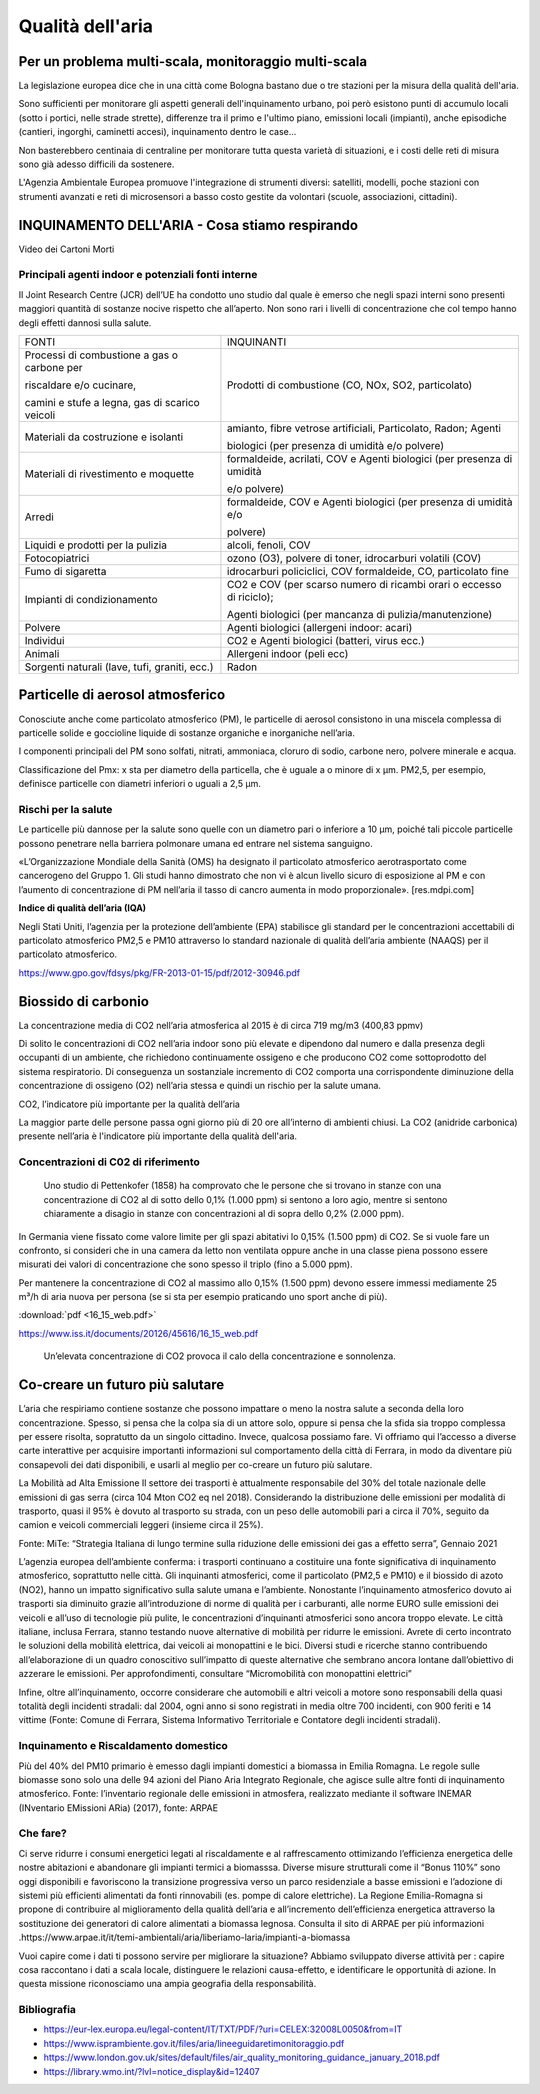Qualità dell'aria
=================

Per un problema multi-scala, monitoraggio multi-scala
-----------------------------------------------------

La legislazione europea dice che in una città come Bologna bastano due
o tre stazioni per la misura della qualità dell'aria.

Sono sufficienti per monitorare gli aspetti generali dell'inquinamento
urbano, poi però esistono punti di accumulo locali (sotto i portici,
nelle strade strette), differenze tra il primo e l'ultimo piano,
emissioni locali (impianti), anche episodiche (cantieri, ingorghi,
caminetti accesi), inquinamento dentro le case...

Non basterebbero centinaia di centraline per monitorare tutta questa
varietà di situazioni, e i costi delle reti di misura sono già adesso
difficili da sostenere.

L'Agenzia Ambientale Europea promuove l'integrazione di strumenti
diversi: satelliti, modelli, poche stazioni con strumenti avanzati e
reti di microsensori a basso costo gestite da volontari (scuole,
associazioni, cittadini).

.. image:: pennellone.jpg

INQUINAMENTO DELL'ARIA - Cosa stiamo respirando
-----------------------------------------------

.. raw:: html

     <iframe width="560" height="315"
     src="https://www.youtube.com/embed/AQBm5C8M7zE?si=44wFoclqZFU94pPy"
     title="YouTube video player" frameborder="0"
     allow="accelerometer; autoplay; clipboard-write; encrypted-media;
     gyroscope; picture-in-picture; web-share"
     referrerpolicy="strict-origin-when-cross-origin"
     allowfullscreen></iframe>

Video dei Cartoni Morti

Principali agenti indoor e potenziali fonti interne
...................................................

Il Joint Research Centre (JCR) dell’UE ha condotto uno studio dal
quale è emerso che negli spazi interni sono presenti maggiori quantità
di sostanze nocive rispetto che all’aperto. Non sono rari i livelli di
concentrazione che col tempo hanno degli effetti dannosi sulla salute.

+------------------------------------------------------------------------+--------------------------------------------------------------------------+ 
| FONTI                                                                  | INQUINANTI                                                               |
+------------------------------------------------------------------------+--------------------------------------------------------------------------+ 
| Processi di combustione a gas o carbone per                            | Prodotti di combustione (CO, NOx, SO2, particolato)                      |
|                                                                        |                                                                          |
| riscaldare e/o cucinare,                                               |                                                                          |
|                                                                        |                                                                          |
| camini e stufe a legna, gas di scarico veicoli                         |                                                                          |
+------------------------------------------------------------------------+--------------------------------------------------------------------------+ 
| Materiali da costruzione e isolanti                                    | amianto, fibre vetrose artificiali, Particolato, Radon; Agenti           |
|                                                                        |                                                                          |
|									 | biologici (per presenza di umidità e/o polvere)                          |
+------------------------------------------------------------------------+--------------------------------------------------------------------------+ 
| Materiali di rivestimento e moquette                                   | formaldeide, acrilati, COV e Agenti biologici (per presenza di umidità   |
|                                                                        |                                                                          |
|									 | e/o polvere)                                                             |
+------------------------------------------------------------------------+--------------------------------------------------------------------------+ 
| Arredi                                                                 | formaldeide, COV e Agenti biologici (per presenza di umidità e/o         |
|                                                                        |                                                                          |
|									 | polvere)                                                                 |
+------------------------------------------------------------------------+--------------------------------------------------------------------------+ 
| Liquidi e prodotti per la pulizia                                      | alcoli, fenoli, COV                                                      |
+------------------------------------------------------------------------+--------------------------------------------------------------------------+ 
| Fotocopiatrici                                                         | ozono (O3), polvere di toner, idrocarburi volatili (COV)                 |
+------------------------------------------------------------------------+--------------------------------------------------------------------------+ 
| Fumo di sigaretta                                                      | idrocarburi policiclici, COV formaldeide, CO, particolato fine           |
+------------------------------------------------------------------------+--------------------------------------------------------------------------+ 
| Impianti di condizionamento                                            | CO2 e COV (per scarso numero di ricambi orari o eccesso di riciclo);     |
|                                                                        |                                                                          |
| 									 | Agenti biologici (per mancanza di pulizia/manutenzione)                  |
+------------------------------------------------------------------------+--------------------------------------------------------------------------+ 
| Polvere                                                                | Agenti biologici (allergeni indoor: acari)                               |
+------------------------------------------------------------------------+--------------------------------------------------------------------------+ 
| Individui                                                              | CO2 e Agenti biologici (batteri, virus ecc.)                             |
+------------------------------------------------------------------------+--------------------------------------------------------------------------+ 
| Animali                                                                | Allergeni indoor (peli ecc)                                              |
+------------------------------------------------------------------------+--------------------------------------------------------------------------+ 
| Sorgenti naturali (lave, tufi, graniti, ecc.)                          | Radon                                                                    |
+------------------------------------------------------------------------+--------------------------------------------------------------------------+ 


Particelle di aerosol atmosferico
---------------------------------


Conosciute anche come particolato atmosferico (PM), le particelle di
aerosol consistono in una miscela complessa di particelle solide e
goccioline liquide di sostanze organiche e inorganiche nell’aria.

I componenti principali del PM sono solfati, nitrati, ammoniaca,
cloruro di sodio, carbone nero, polvere minerale e acqua.

Classificazione del Pmx: x sta per diametro della particella, che è
uguale a o minore di x μm. PM2,5, per esempio, definisce particelle
con diametri inferiori o uguali a 2,5 μm.


.. image:: pm.jpg

Rischi per la salute
....................

Le particelle più dannose per la salute sono quelle con un diametro
pari o inferiore a 10 μm, poiché tali piccole particelle possono
penetrare nella barriera polmonare umana ed entrare nel sistema
sanguigno.

«L’Organizzazione Mondiale della Sanità (OMS) ha designato il
particolato atmosferico aerotrasportato come cancerogeno del
Gruppo 1. Gli studi hanno dimostrato che non vi è alcun livello sicuro
di esposizione al PM e con l’aumento di concentrazione di PM nell’aria
il tasso di cancro aumenta in modo proporzionale». [res.mdpi.com]

**Indice di qualità dell’aria (IQA)**

Negli Stati Uniti, l’agenzia per la protezione dell’ambiente (EPA)
stabilisce gli standard per le concentrazioni accettabili di
particolato atmosferico PM2,5 e PM10 attraverso lo standard nazionale
di qualità dell’aria ambiente (NAAQS) per il particolato atmosferico.

.. image:: iqa.jpg
	   
https://www.gpo.gov/fdsys/pkg/FR-2013-01-15/pdf/2012-30946.pdf



Biossido di carbonio
--------------------

La concentrazione media di CO2 nell’aria atmosferica al 2015 è di circa 719 mg/m3 (400,83 ppmv)


Di solito le concentrazioni di CO2 nell’aria indoor sono più elevate e
dipendono dal numero e dalla presenza degli occupanti di un ambiente,
che richiedono continuamente ossigeno e che producono CO2 come
sottoprodotto del sistema respiratorio.  Di conseguenza un sostanziale
incremento di CO2 comporta una corrispondente diminuzione della
concentrazione di ossigeno (O2) nell’aria stessa e quindi un rischio
per la salute umana.


CO2, l’indicatore più importante per la qualità dell’aria

La maggior parte delle persone passa ogni giorno più di 20 ore
all’interno di ambienti chiusi. La CO2 (anidride carbonica) presente
nell’aria è l'indicatore più importante della qualità dell'aria.

Concentrazioni di C02 di riferimento
....................................

 Uno studio di Pettenkofer (1858) ha comprovato che le persone che si
 trovano in stanze con una concentrazione di CO2 al di sotto dello
 0,1% (1.000 ppm) si sentono a loro agio, mentre si sentono
 chiaramente a disagio in stanze con concentrazioni al di sopra dello
 0,2% (2.000 ppm).
 
In Germania viene fissato come valore limite per gli spazi abitativi
lo 0,15% (1.500 ppm) di CO2. Se si vuole fare un confronto, si
consideri che in una camera da letto non ventilata oppure anche in una
classe piena possono essere misurati dei valori di concentrazione che
sono spesso il triplo (fino a 5.000 ppm).

Per mantenere la concentrazione di CO2 al massimo allo 0,15% (1.500
ppm) devono essere immessi mediamente 25 m³/h di aria nuova per
persona (se si sta per esempio praticando uno sport anche di più).

:download:`pdf <16_15_web.pdf>`

https://www.iss.it/documents/20126/45616/16_15_web.pdf

.. figure:: biossidodicarbonio.png

   Un’elevata concentrazione di CO2 provoca il calo della
   concentrazione e sonnolenza.


Co-creare un futuro più salutare
--------------------------------

.. image:: Pannelli_FerrAria_Air-Break_AirQualityPanels-jan-2022-def_Page_1-3.jpg
.. image:: Pannelli_FerrAria_Air-Break_AirQualityPanels-jan-2022-def_Page_2-3.jpg
.. image:: Pannelli_FerrAria_Air-Break_AirQualityPanels-jan-2022-def_Page_3-1.jpg
.. image:: FerrAria-Aria-e-Salute-1.jpg
.. image:: infografica_impianti_emissioni.jpg
.. image:: 002.png

L’aria che respiriamo contiene sostanze che possono impattare o meno
la nostra salute a seconda della loro concentrazione. Spesso, si pensa
che la colpa sia di un attore solo, oppure si pensa che la sfida sia
troppo complessa per essere risolta, sopratutto da un singolo
cittadino. Invece, qualcosa possiamo fare. Vi offriamo qui l’accesso a
diverse carte interattive per acquisire importanti informazioni sul
comportamento della città di Ferrara, in modo da diventare più
consapevoli dei dati disponibili, e usarli al meglio per co-creare un
futuro più salutare.


La Mobilità ad Alta Emissione Il settore dei trasporti è attualmente
responsabile del 30% del totale nazionale delle emissioni di gas serra
(circa 104 Mton CO2 eq nel 2018). Considerando la distribuzione delle
emissioni per modalità di trasporto, quasi il 95% è dovuto al
trasporto su strada, con un peso delle automobili pari a circa il 70%,
seguito da camion e veicoli commerciali leggeri (insieme circa il
25%).

Fonte: MiTe: “Strategia Italiana di lungo termine sulla riduzione
delle emissioni dei gas a effetto serra”, Gennaio 2021


L’agenzia europea dell’ambiente conferma: i trasporti continuano a
costituire una fonte significativa di inquinamento atmosferico,
soprattutto nelle città. Gli inquinanti atmosferici, come il
particolato (PM2,5 e PM10) e il biossido di azoto (NO2), hanno un
impatto significativo sulla salute umana e l’ambiente. Nonostante
l’inquinamento atmosferico dovuto ai trasporti sia diminuito grazie
all’introduzione di norme di qualità per i carburanti, alle norme EURO
sulle emissioni dei veicoli e all’uso di tecnologie più pulite, le
concentrazioni d’inquinanti atmosferici sono ancora troppo elevate. Le
città italiane, inclusa Ferrara, stanno testando nuove alternative di
mobilità per ridurre le emissioni. Avrete di certo incontrato le
soluzioni della mobilità elettrica, dai veicoli ai monopattini e le
bici. Diversi studi e ricerche stanno contribuendo all’elaborazione di
un quadro conoscitivo sull’impatto di queste alternative che sembrano
ancora lontane dall’obiettivo di azzerare le emissioni. Per
approfondimenti, consultare “Micromobilità con monopattini elettrici”

Infine, oltre all’inquinamento, occorre considerare che automobili e
altri veicoli a motore sono responsabili della quasi totalità degli
incidenti stradali: dal 2004, ogni anno si sono registrati in media
oltre 700 incidenti, con 900 feriti e 14 vittime (Fonte: Comune di
Ferrara, Sistema Informativo Territoriale e Contatore degli incidenti
stradali).


Inquinamento e Riscaldamento domestico
......................................

Più del 40% del PM10 primario è emesso dagli impianti domestici a
biomassa in Emilia Romagna. Le regole sulle biomasse sono solo una
delle 94 azioni del Piano Aria Integrato Regionale, che agisce sulle
altre fonti di inquinamento atmosferico.  Fonte: l’inventario
regionale delle emissioni in atmosfera, realizzato mediante il
software INEMAR (INventario EMissioni ARia) (2017), fonte: ARPAE



Che fare?
.........

Ci serve ridurre i consumi energetici legati al riscaldamente e al
raffrescamento ottimizando l’efficienza energetica delle nostre
abitazioni e abandonare gli impianti termici a biomasssa. Diverse
misure strutturali come il “Bonus 110%” sono oggi disponibili e
favoriscono la transizione progressiva verso un parco residenziale a
basse emissioni e l’adozione di sistemi più efficienti alimentati da
fonti rinnovabili (es. pompe di calore elettriche). La Regione
Emilia-Romagna si propone di contribuire al miglioramento della
qualità dell’aria e all’incremento dell’efficienza energetica
attraverso la sostituzione dei generatori di calore alimentati a
biomassa legnosa. Consulta il sito di ARPAE per più informazioni
.https://www.arpae.it/it/temi-ambientali/aria/liberiamo-laria/impianti-a-biomassa


Vuoi capire come i dati ti possono servire per migliorare la
situazione? Abbiamo sviluppato diverse attività per : capire cosa
raccontano i dati a scala locale, distinguere le relazioni
causa-effetto, e identificare le opportunità di azione. In questa
missione riconosciamo una ampia geografia della responsabilità.

Bibliografia
............

* https://eur-lex.europa.eu/legal-content/IT/TXT/PDF/?uri=CELEX:32008L0050&from=IT
* https://www.isprambiente.gov.it/files/aria/lineeguidaretimonitoraggio.pdf
* https://www.london.gov.uk/sites/default/files/air_quality_monitoring_guidance_january_2018.pdf
* https://library.wmo.int/?lvl=notice_display&id=12407 

